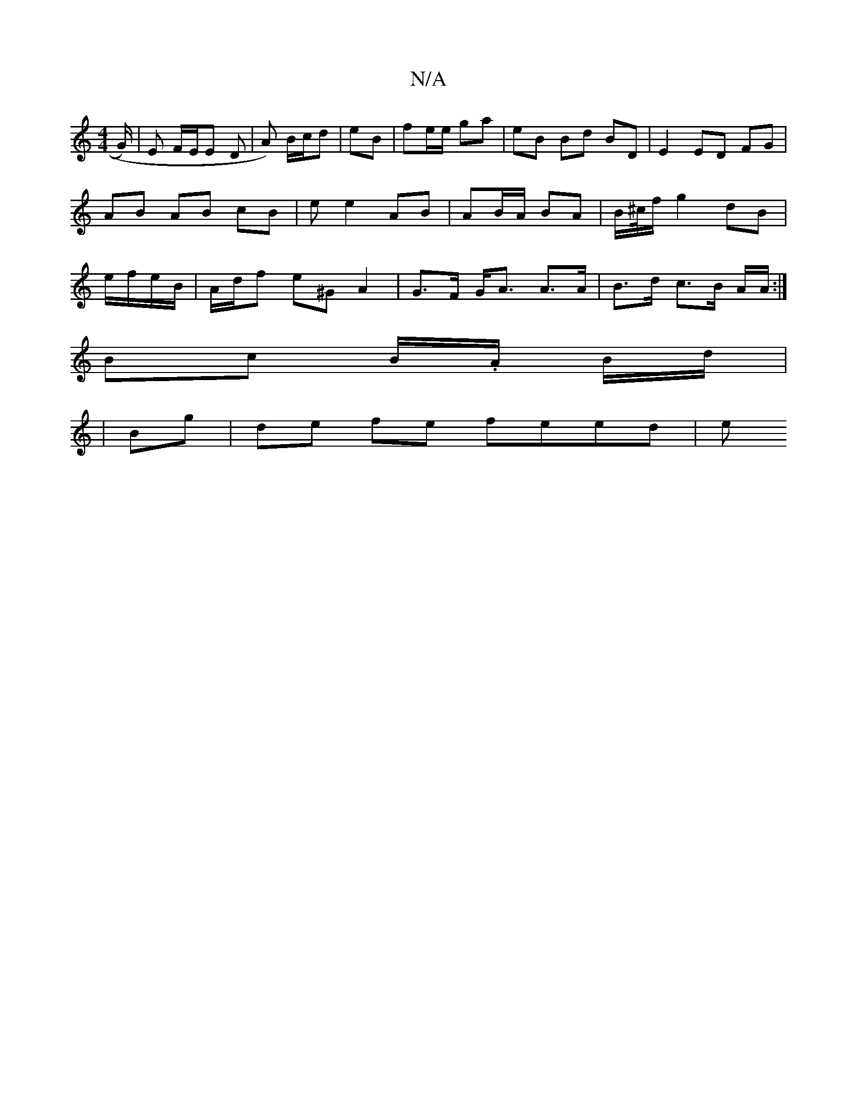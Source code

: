 X:1
T:N/A
M:4/4
R:N/A
K:Cmajor
G/) | E F/E/E D | A) B/c/d | eB |fe/e/ ga | eB Bd BD | E2 ED FG|AB AB cB | e e2 AB | AB/A/ BA | B/^c//f/ g2 dB | e/f/e/B/ | A/d/f e^G A2|G>F G<A A>A | B>d c>B A/2A/2:|
Bc B/.A/ B/d/|
|
Bg|de fe feed|e